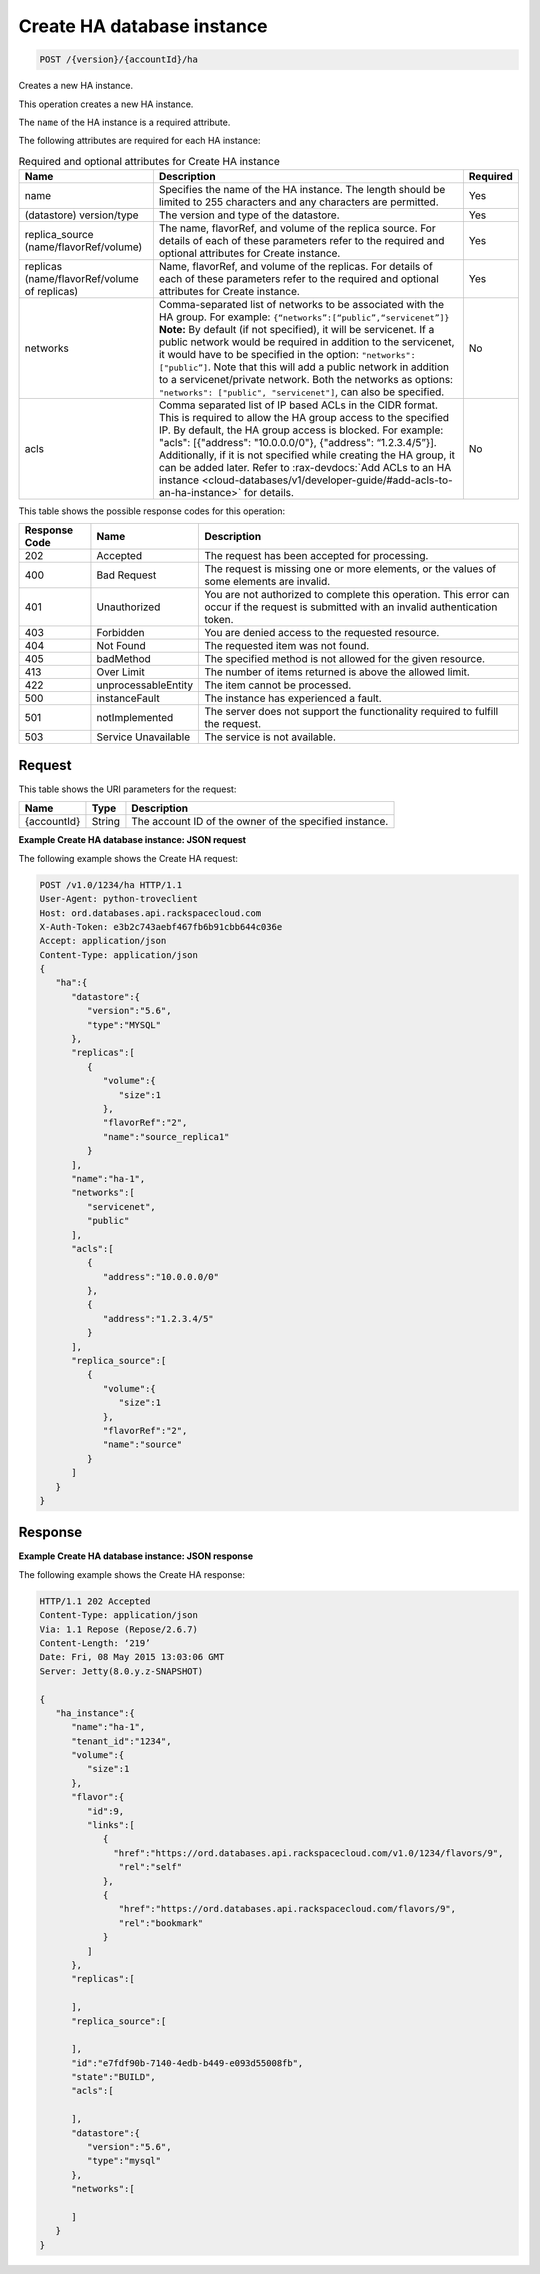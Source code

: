 .. _post-create-ha-database-instance-version-accountid-ha:

Create HA database instance
^^^^^^^^^^^^^^^^^^^^^^^^^^^

.. code::

    POST /{version}/{accountId}/ha

Creates a new HA instance.

This operation creates a new HA instance.

The ``name`` of the HA instance is a required attribute.

The following attributes are required for each HA instance:

.. table:: Required and optional attributes for Create HA instance

    +------------------------+-------------------------------------------------------------------------------------------+---------+
    |Name                    |Description                                                                                |Required |
    +========================+===========================================================================================+=========+
    |name                    |Specifies the name of the HA instance. The length should be limited to 255 characters and  |Yes      |
    |                        |any characters are permitted.                                                              |         |
    +------------------------+-------------------------------------------------------------------------------------------+---------+
    |(datastore) version/type|The version and type of the datastore.                                                     |Yes      |
    +------------------------+-------------------------------------------------------------------------------------------+---------+
    |replica_source          |The name, flavorRef, and volume of the replica source. For details of each of these        |Yes      |
    |(name/flavorRef/volume) |parameters refer to the required and optional attributes for Create instance.              |         |
    +------------------------+-------------------------------------------------------------------------------------------+---------+
    |replicas                |Name, flavorRef, and volume of the replicas. For details of each of these parameters refer |Yes      |
    |(name/flavorRef/volume  |to the required and optional attributes for Create instance.                               |         |
    |of replicas)            |                                                                                           |         |
    +------------------------+-------------------------------------------------------------------------------------------+---------+
    |networks                |Comma-separated list of networks to be associated with the HA group. For example:          |No       |
    |                        |``{“networks”:[“public”,“servicenet”]}`` **Note:** By default (if not specified), it       |         |
    |                        |will be servicenet. If a public network would be required in addition to the servicenet,   |         |
    |                        |it would have to be specified in the option: ``"networks": ["public”]``. Note that this    |         |
    |                        |will add a public network in addition to a servicenet/private network. Both the networks   |         |
    |                        |as options: ``"networks": ["public", "servicenet"]``, can also be specified.               |         |
    +------------------------+-------------------------------------------------------------------------------------------+---------+
    |acls                    |Comma separated list of IP based ACLs in the CIDR format. This is required to allow the HA |No       |
    |                        |group access to the specified IP. By default, the HA group access is blocked. For example: |         |
    |                        |"acls": [{"address": "10.0.0.0/0"}, {"address": “1.2.3.4/5”}]. Additionally, if it is not  |         |
    |                        |specified while creating the HA group, it can be added later. Refer to                     |         |
    |                        |:rax-devdocs:`Add ACLs to an HA instance                                                   |         |
    |                        |<cloud-databases/v1/developer-guide/#add-acls-to-an-ha-instance>`                          |         |
    |                        |for details.                                                                               |         |
    +------------------------+-------------------------------------------------------------------------------------------+---------+

This table shows the possible response codes for this operation:

+--------------------------+-------------------------+-------------------------+
|Response Code             |Name                     |Description              |
+==========================+=========================+=========================+
|202                       |Accepted                 |The request has been     |
|                          |                         |accepted for processing. |
+--------------------------+-------------------------+-------------------------+
|400                       |Bad Request              |The request is missing   |
|                          |                         |one or more elements, or |
|                          |                         |the values of some       |
|                          |                         |elements are invalid.    |
+--------------------------+-------------------------+-------------------------+
|401                       |Unauthorized             |You are not authorized   |
|                          |                         |to complete this         |
|                          |                         |operation. This error    |
|                          |                         |can occur if the request |
|                          |                         |is submitted with an     |
|                          |                         |invalid authentication   |
|                          |                         |token.                   |
+--------------------------+-------------------------+-------------------------+
|403                       |Forbidden                |You are denied access to |
|                          |                         |the requested resource.  |
+--------------------------+-------------------------+-------------------------+
|404                       |Not Found                |The requested item was   |
|                          |                         |not found.               |
+--------------------------+-------------------------+-------------------------+
|405                       |badMethod                |The specified method is  |
|                          |                         |not allowed for the      |
|                          |                         |given resource.          |
+--------------------------+-------------------------+-------------------------+
|413                       |Over Limit               |The number of items      |
|                          |                         |returned is above the    |
|                          |                         |allowed limit.           |
+--------------------------+-------------------------+-------------------------+
|422                       |unprocessableEntity      |The item cannot be       |
|                          |                         |processed.               |
+--------------------------+-------------------------+-------------------------+
|500                       |instanceFault            |The instance has         |
|                          |                         |experienced a fault.     |
+--------------------------+-------------------------+-------------------------+
|501                       |notImplemented           |The server does not      |
|                          |                         |support the              |
|                          |                         |functionality required   |
|                          |                         |to fulfill the request.  |
+--------------------------+-------------------------+-------------------------+
|503                       |Service Unavailable      |The service is not       |
|                          |                         |available.               |
+--------------------------+-------------------------+-------------------------+

Request
"""""""

This table shows the URI parameters for the request:

+--------------------------+-------------------------+-------------------------+
|Name                      |Type                     |Description              |
+==========================+=========================+=========================+
|{accountId}               |String                   |The account ID of the    |
|                          |                         |owner of the specified   |
|                          |                         |instance.                |
+--------------------------+-------------------------+-------------------------+

**Example Create HA database instance: JSON request**

The following example shows the Create HA request:

.. code::

   POST /v1.0/1234/ha HTTP/1.1
   User-Agent: python-troveclient
   Host: ord.databases.api.rackspacecloud.com
   X-Auth-Token: e3b2c743aebf467fb6b91cbb644c036e
   Accept: application/json
   Content-Type: application/json
   {
      "ha":{
         "datastore":{
            "version":"5.6",
            "type":"MYSQL"
         },
         "replicas":[
            {
               "volume":{
                  "size":1
               },
               "flavorRef":"2",
               "name":"source_replica1"
            }
         ],
         "name":"ha-1",
         "networks":[
            "servicenet",
            "public"
         ],
         "acls":[
            {
               "address":"10.0.0.0/0"
            },
            {
               "address":"1.2.3.4/5"
            }
         ],
         "replica_source":[
            {
               "volume":{
                  "size":1
               },
               "flavorRef":"2",
               "name":"source"
            }
         ]
      }
   }

Response
""""""""

**Example Create HA database instance: JSON response**

The following example shows the Create HA response:

.. code::

   HTTP/1.1 202 Accepted
   Content-Type: application/json
   Via: 1.1 Repose (Repose/2.6.7)
   Content-Length: ‘219’
   Date: Fri, 08 May 2015 13:03:06 GMT
   Server: Jetty(8.0.y.z-SNAPSHOT)

   {
      "ha_instance":{
         "name":"ha-1",
         "tenant_id":"1234",
         "volume":{
            "size":1
         },
         "flavor":{
            "id":9,
            "links":[
               {
                 "href":"https://ord.databases.api.rackspacecloud.com/v1.0/1234/flavors/9",
                  "rel":"self"
               },
               {
                  "href":"https://ord.databases.api.rackspacecloud.com/flavors/9",
                  "rel":"bookmark"
               }
            ]
         },
         "replicas":[

         ],
         "replica_source":[

         ],
         "id":"e7fdf90b-7140-4edb-b449-e093d55008fb",
         "state":"BUILD",
         "acls":[

         ],
         "datastore":{
            "version":"5.6",
            "type":"mysql"
         },
         "networks":[

         ]
      }
   }
